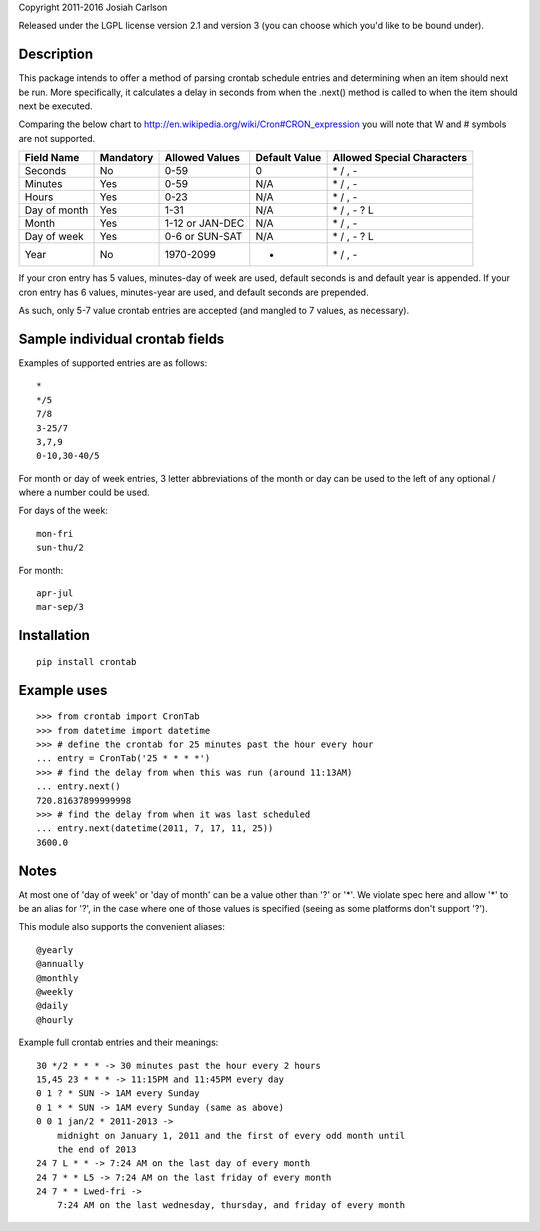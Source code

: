 
Copyright 2011-2016 Josiah Carlson

Released under the LGPL license version 2.1 and version 3 (you can choose
which you'd like to be bound under).

Description
===========

This package intends to offer a method of parsing crontab schedule entries and
determining when an item should next be run. More specifically, it calculates
a delay in seconds from when the .next() method is called to when the item
should next be executed.

Comparing the below chart to http://en.wikipedia.org/wiki/Cron#CRON_expression
you will note that W and # symbols are not supported.

============= =========== ================= ============== ===========================
Field Name    Mandatory   Allowed Values    Default Value  Allowed Special Characters
============= =========== ================= ============== ===========================
Seconds       No          0-59              0              \* / , -
Minutes       Yes         0-59              N/A            \* / , -
Hours         Yes         0-23              N/A            \* / , -
Day of month  Yes         1-31              N/A            \* / , - ? L
Month         Yes         1-12 or JAN-DEC   N/A            \* / , -
Day of week   Yes         0-6 or SUN-SAT    N/A            \* / , - ? L
Year          No          1970-2099         *              \* / , -
============= =========== ================= ============== ===========================

If your cron entry has 5 values, minutes-day of week are used, default seconds
is and default year is appended. If your cron entry has 6 values, minutes-year
are used, and default seconds are prepended.

As such, only 5-7 value crontab entries are accepted (and mangled to 7 values,
as necessary).


Sample individual crontab fields
================================

Examples of supported entries are as follows::

    *
    */5
    7/8
    3-25/7
    3,7,9
    0-10,30-40/5

For month or day of week entries, 3 letter abbreviations of the month or day
can be used to the left of any optional / where a number could be used.

For days of the week::

    mon-fri
    sun-thu/2

For month::

    apr-jul
    mar-sep/3

Installation
============

::

    pip install crontab


Example uses
============

::

    >>> from crontab import CronTab
    >>> from datetime import datetime
    >>> # define the crontab for 25 minutes past the hour every hour
    ... entry = CronTab('25 * * * *')
    >>> # find the delay from when this was run (around 11:13AM)
    ... entry.next()
    720.81637899999998
    >>> # find the delay from when it was last scheduled
    ... entry.next(datetime(2011, 7, 17, 11, 25))
    3600.0




Notes
=====

At most one of 'day of week' or 'day of month' can be a value other than '?'
or '*'. We violate spec here and allow '*' to be an alias for '?', in the case
where one of those values is specified (seeing as some platforms don't support
'?').

This module also supports the convenient aliases::

    @yearly
    @annually
    @monthly
    @weekly
    @daily
    @hourly

Example full crontab entries and their meanings::

    30 */2 * * * -> 30 minutes past the hour every 2 hours
    15,45 23 * * * -> 11:15PM and 11:45PM every day
    0 1 ? * SUN -> 1AM every Sunday
    0 1 * * SUN -> 1AM every Sunday (same as above)
    0 0 1 jan/2 * 2011-2013 ->
        midnight on January 1, 2011 and the first of every odd month until
        the end of 2013
    24 7 L * * -> 7:24 AM on the last day of every month
    24 7 * * L5 -> 7:24 AM on the last friday of every month
    24 7 * * Lwed-fri ->
        7:24 AM on the last wednesday, thursday, and friday of every month
